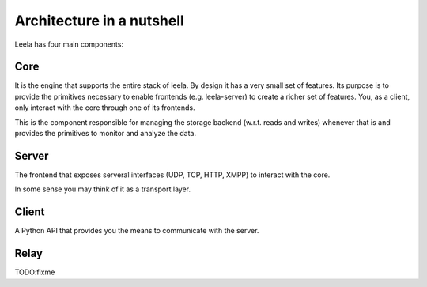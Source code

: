 ============================
 Architecture in a nutshell
============================

Leela has four main components:

Core
====

It is the engine that supports the entire stack of leela. By design it
has a very small set of features. Its purpose is to provide the
primitives necessary to enable frontends (e.g. leela-server) to create
a richer set of features. You, as a client, only interact with the
core through one of its frontends.

This is the component responsible for managing the storage backend
(w.r.t. reads and writes) whenever that is and provides the primitives
to monitor and analyze the data.

Server
======

The frontend that exposes serveral interfaces (UDP, TCP, HTTP, XMPP)
to interact with the core.

In some sense you may think of it as a transport layer.

Client
======

A Python API that provides you the means to communicate with the
server.

Relay
=====

TODO:fixme
